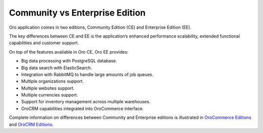 .. _community-vs-enterprise:

Community vs Enterprise Edition
===============================

Oro application comes in two editions, Community Edition (CE) and Enterprise Edition (EE).

The key differences between CE and EE is the application’s enhanced performance scalability, extended functional capabilities and customer support.

On top of the features available in Oro CE, Oro EE provides:

* Big data processing with PostgreSQL database.
* Big data search with ElasticSearch.
* Integration with RabbitMQ to handle large amounts of job queues.
* Multiple organizations support.
* Multiple websites support.
* Multiple currencies support.
* Support for inventory management across multiple warehouses.
* OroCRM capabilities integrated into OroCommerce interface.

Complete information on differences between Community and Enterprise editions is illustrated in `OroCommerce Editions <https://oroinc.com/b2b-ecommerce/full-features-list>`_ and `OroCRM Editions <https://oroinc.com/orocrm/orocrm-enterprise-and-community>`_.

